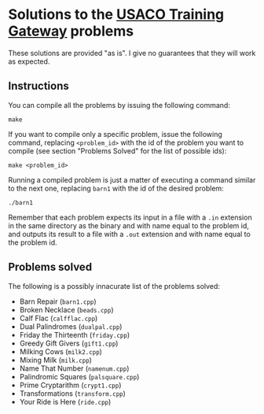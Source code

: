 * Solutions to the [[http://ace.delos.com/usacogate][USACO Training Gateway]] problems

These solutions are provided "as is". I give no guarantees that they will work as expected.

** Instructions

You can compile all the problems by issuing the following command:

#+BEGIN_SRC
make
#+END_SRC

If you want to compile only a specific problem, issue the following command, replacing ~<problem_id>~ with the id of the problem you want to compile (see section "Problems Solved" for the list of possible ids):

#+BEGIN_SRC
make <problem_id>
#+END_SRC

Running a compiled problem is just a matter of executing a command similar to the next one, replacing ~barn1~ with the id of the desired problem:

#+BEGIN_SRC
./barn1
#+END_SRC

Remember that each problem expects its input in a file with a ~.in~ extension in the same directory as the binary and with name equal to the problem id, and outputs its result to a file with a ~.out~ extension and with name equal to the problem id.

** Problems solved

The following is a possibly innacurate list of the problems solved:
- Barn Repair (~barn1.cpp~)
- Broken Necklace (~beads.cpp~)
- Calf Flac (~calfflac.cpp~)
- Dual Palindromes (~dualpal.cpp~)
- Friday the Thirteenth (~friday.cpp~)
- Greedy Gift Givers (~gift1.cpp~)
- Milking Cows (~milk2.cpp~)
- Mixing Milk (~milk.cpp~)
- Name That Number (~namenum.cpp~)
- Palindromic Squares (~palsquare.cpp~)
- Prime Cryptarithm (~crypt1.cpp~)
- Transformations (~transform.cpp~)
- Your Ride is Here (~ride.cpp~)
